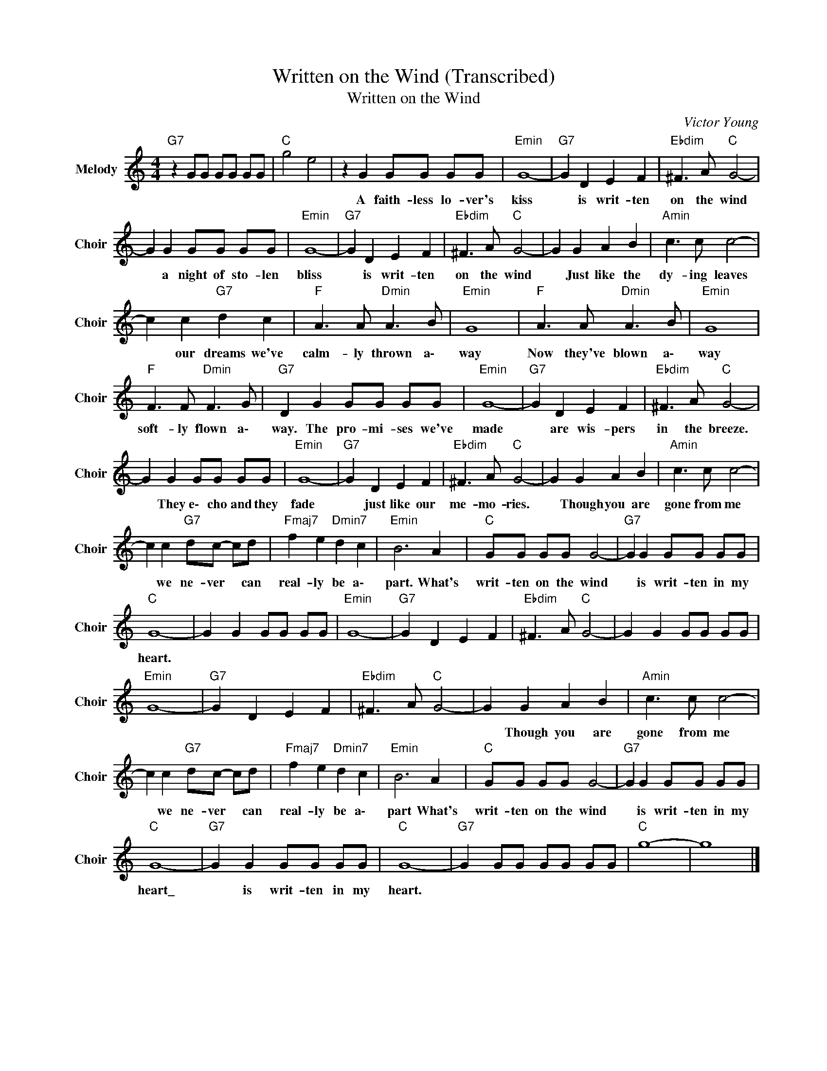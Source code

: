 X:1
T:Written on the Wind (Transcribed)
T:Written on the Wind
C:Victor Young
Z:All Rights Reserved
L:1/8
M:4/4
K:C
V:1 treble nm="Melody" snm="Choir"
%%MIDI program 53
V:1
"G7" z2 GG GG GG |"C " g4 e4 | z2 G2 GG GG |"Emin" G8- |"G7" G2 D2 E2 F2 |"Ebdim" ^F3 A"C " G4- | %6
w: ||A faith- less lo- ver's|kiss|* is writ- ten|on the wind|
 G2 G2 GG GG |"Emin" G8- |"G7" G2 D2 E2 F2 |"Ebdim" ^F3 A"C " G4- | G2 G2 A2 B2 |"Amin" c3 c c4- | %12
w: * a night of sto- len|bliss|* is writ- ten|on the wind|* Just like the|dy- ing leaves|
 c2 c2"G7" d2 c2 |"F " A3 A"Dmin" A3 B |"Emin" G8 |"F " A3 A"Dmin" A3 B |"Emin" G8 | %17
w: * our dreams we've|calm- ly thrown a\-|way|Now they've blown a\-|way|
"F " F3 F"Dmin" F3 G |"G7" D2 G2 GG GG |"Emin" G8- |"G7" G2 D2 E2 F2 |"Ebdim" ^F3 A"C " G4- | %22
w: soft- ly flown a\-|way. The pro- mi- ses we've|made|* are wis- pers|in the breeze.|
 G2 G2 GG GG |"Emin" G8- |"G7" G2 D2 E2 F2 |"Ebdim" ^F3 A"C " G4- | G2 G2 A2 B2 |"Amin" c3 c c4- | %28
w: * They e\- cho and they|fade|* just like our|me- mo- ries.|* Though you are|gone from me|
 c2 c2"G7" dc- cd |"Fmaj7" f2 e2"Dmin7" d2 c2 |"Emin" B6 A2 |"C " GG GG G4- |"G7" G2 G2 GG GG | %33
w: * we ne- ver * can|real- ly be a\-|part. What's|writ- ten on the wind|* is writ- ten in my|
"C " G8- | G2 G2 GG GG |"Emin" G8- |"G7" G2 D2 E2 F2 |"Ebdim" ^F3 A"C " G4- | G2 G2 GG GG | %39
w: heart.||||||
"Emin" G8- |"G7" G2 D2 E2 F2 |"Ebdim" ^F3 A"C " G4- | G2 G2 A2 B2 |"Amin" c3 c c4- | %44
w: |||* Though you are|gone from me|
 c2 c2"G7" dc- cd |"Fmaj7" f2 e2"Dmin7" d2 c2 |"Emin" B6 A2 |"C " GG GG G4- |"G7" G2 G2 GG GG | %49
w: * we ne- ver * can|real- ly be a\-|part What's|writ- ten on the wind|* is writ- ten in my|
"C " G8- |"G7" G2 G2 GG GG |"C " G8- |"G7" G2 GG GG GG |"C " g8- | g8 |] %55
w: heart\_|* is writ- ten in my|heart.||||

